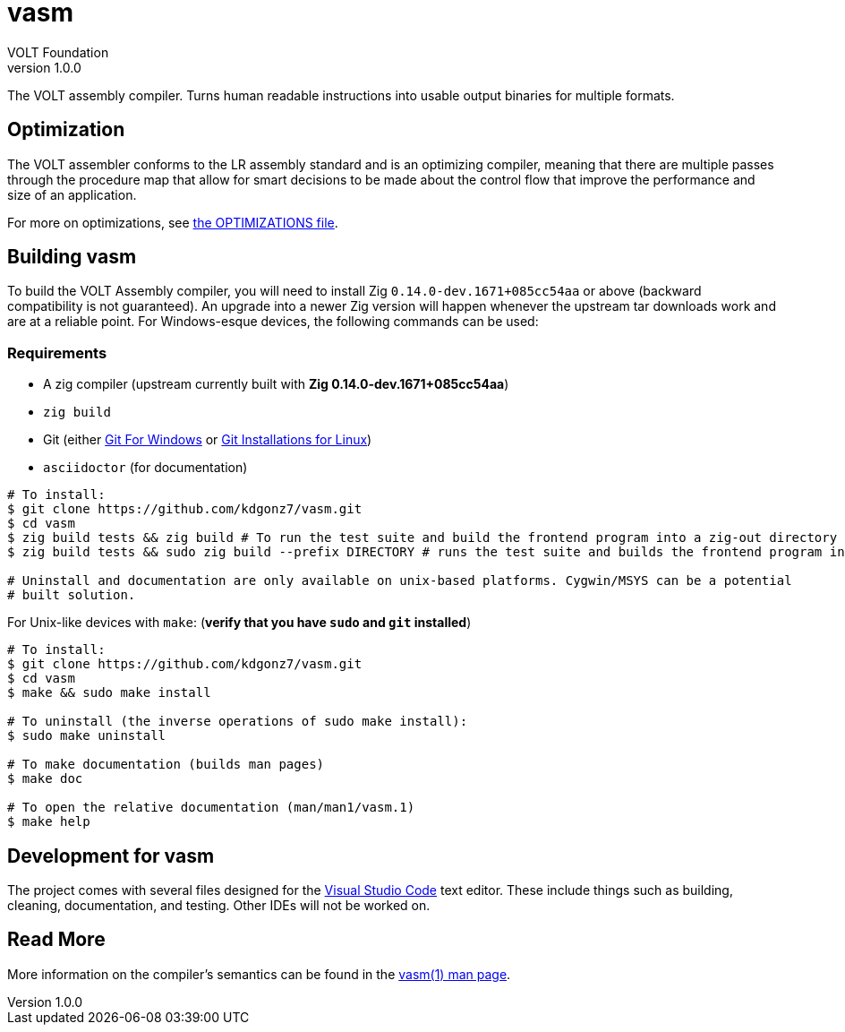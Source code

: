 // Copyright (C) VOLT Foundation 2024-present
= vasm
VOLT Foundation
v1.0.0
:description: Volt compiler README.

The VOLT assembly compiler. Turns human readable instructions into usable output binaries for multiple formats.

== Optimization

The VOLT assembler conforms to the LR assembly standard and is an optimizing compiler, meaning that there are multiple passes through the procedure map that allow for smart decisions to be made about the control flow that improve the performance and size of an application.

For more on optimizations, see link:./OPTIMIZATIONS.md[the OPTIMIZATIONS file].

== Building vasm

To build the VOLT Assembly compiler, you will need to install Zig `0.14.0-dev.1671+085cc54aa` or above (backward compatibility is not guaranteed). An upgrade into a newer Zig version will happen whenever the upstream tar downloads work and are at a reliable point. For Windows-esque devices, the following commands can be used:

=== Requirements

* A zig compiler (upstream currently built with **Zig 0.14.0-dev.1671+085cc54aa**)
* `zig build`
* Git (either link:https://git-scm.com/downloads/win[Git For Windows] or link:https://git-scm.com/downloads/linux[Git Installations for Linux])
* `asciidoctor` (for documentation)

[source,shell]
-----
# To install:
$ git clone https://github.com/kdgonz7/vasm.git
$ cd vasm
$ zig build tests && zig build # To run the test suite and build the frontend program into a zig-out directory
$ zig build tests && sudo zig build --prefix DIRECTORY # runs the test suite and builds the frontend program into DIRECTORY

# Uninstall and documentation are only available on unix-based platforms. Cygwin/MSYS can be a potential
# built solution.
-----

For Unix-like devices with `make`: (**verify that you have `sudo` and `git` installed**)

[source, shell]
-----
# To install:
$ git clone https://github.com/kdgonz7/vasm.git
$ cd vasm
$ make && sudo make install

# To uninstall (the inverse operations of sudo make install):
$ sudo make uninstall

# To make documentation (builds man pages)
$ make doc

# To open the relative documentation (man/man1/vasm.1)
$ make help
-----

== Development for vasm

The project comes with several files designed for the link:https://code.visualstudio.com/[Visual Studio Code] text editor. These include things such as building, cleaning, documentation, and testing. Other IDEs will not be worked on.

== Read More

More information on the compiler's semantics can be found in the link:./documentation/vasm.adoc[vasm(1) man page].
